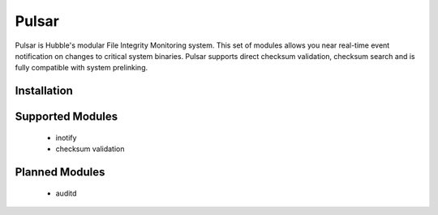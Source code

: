 Pulsar
======

Pulsar is Hubble's modular File Integrity Monitoring system. This set of
modules allows you near real-time event notification on changes to critical
system binaries. Pulsar supports direct checksum validation, checksum search
and is fully compatible with system prelinking.

Installation
------------


Supported Modules
-----------------

 * inotify
 * checksum validation


Planned Modules
---------------

 * auditd
